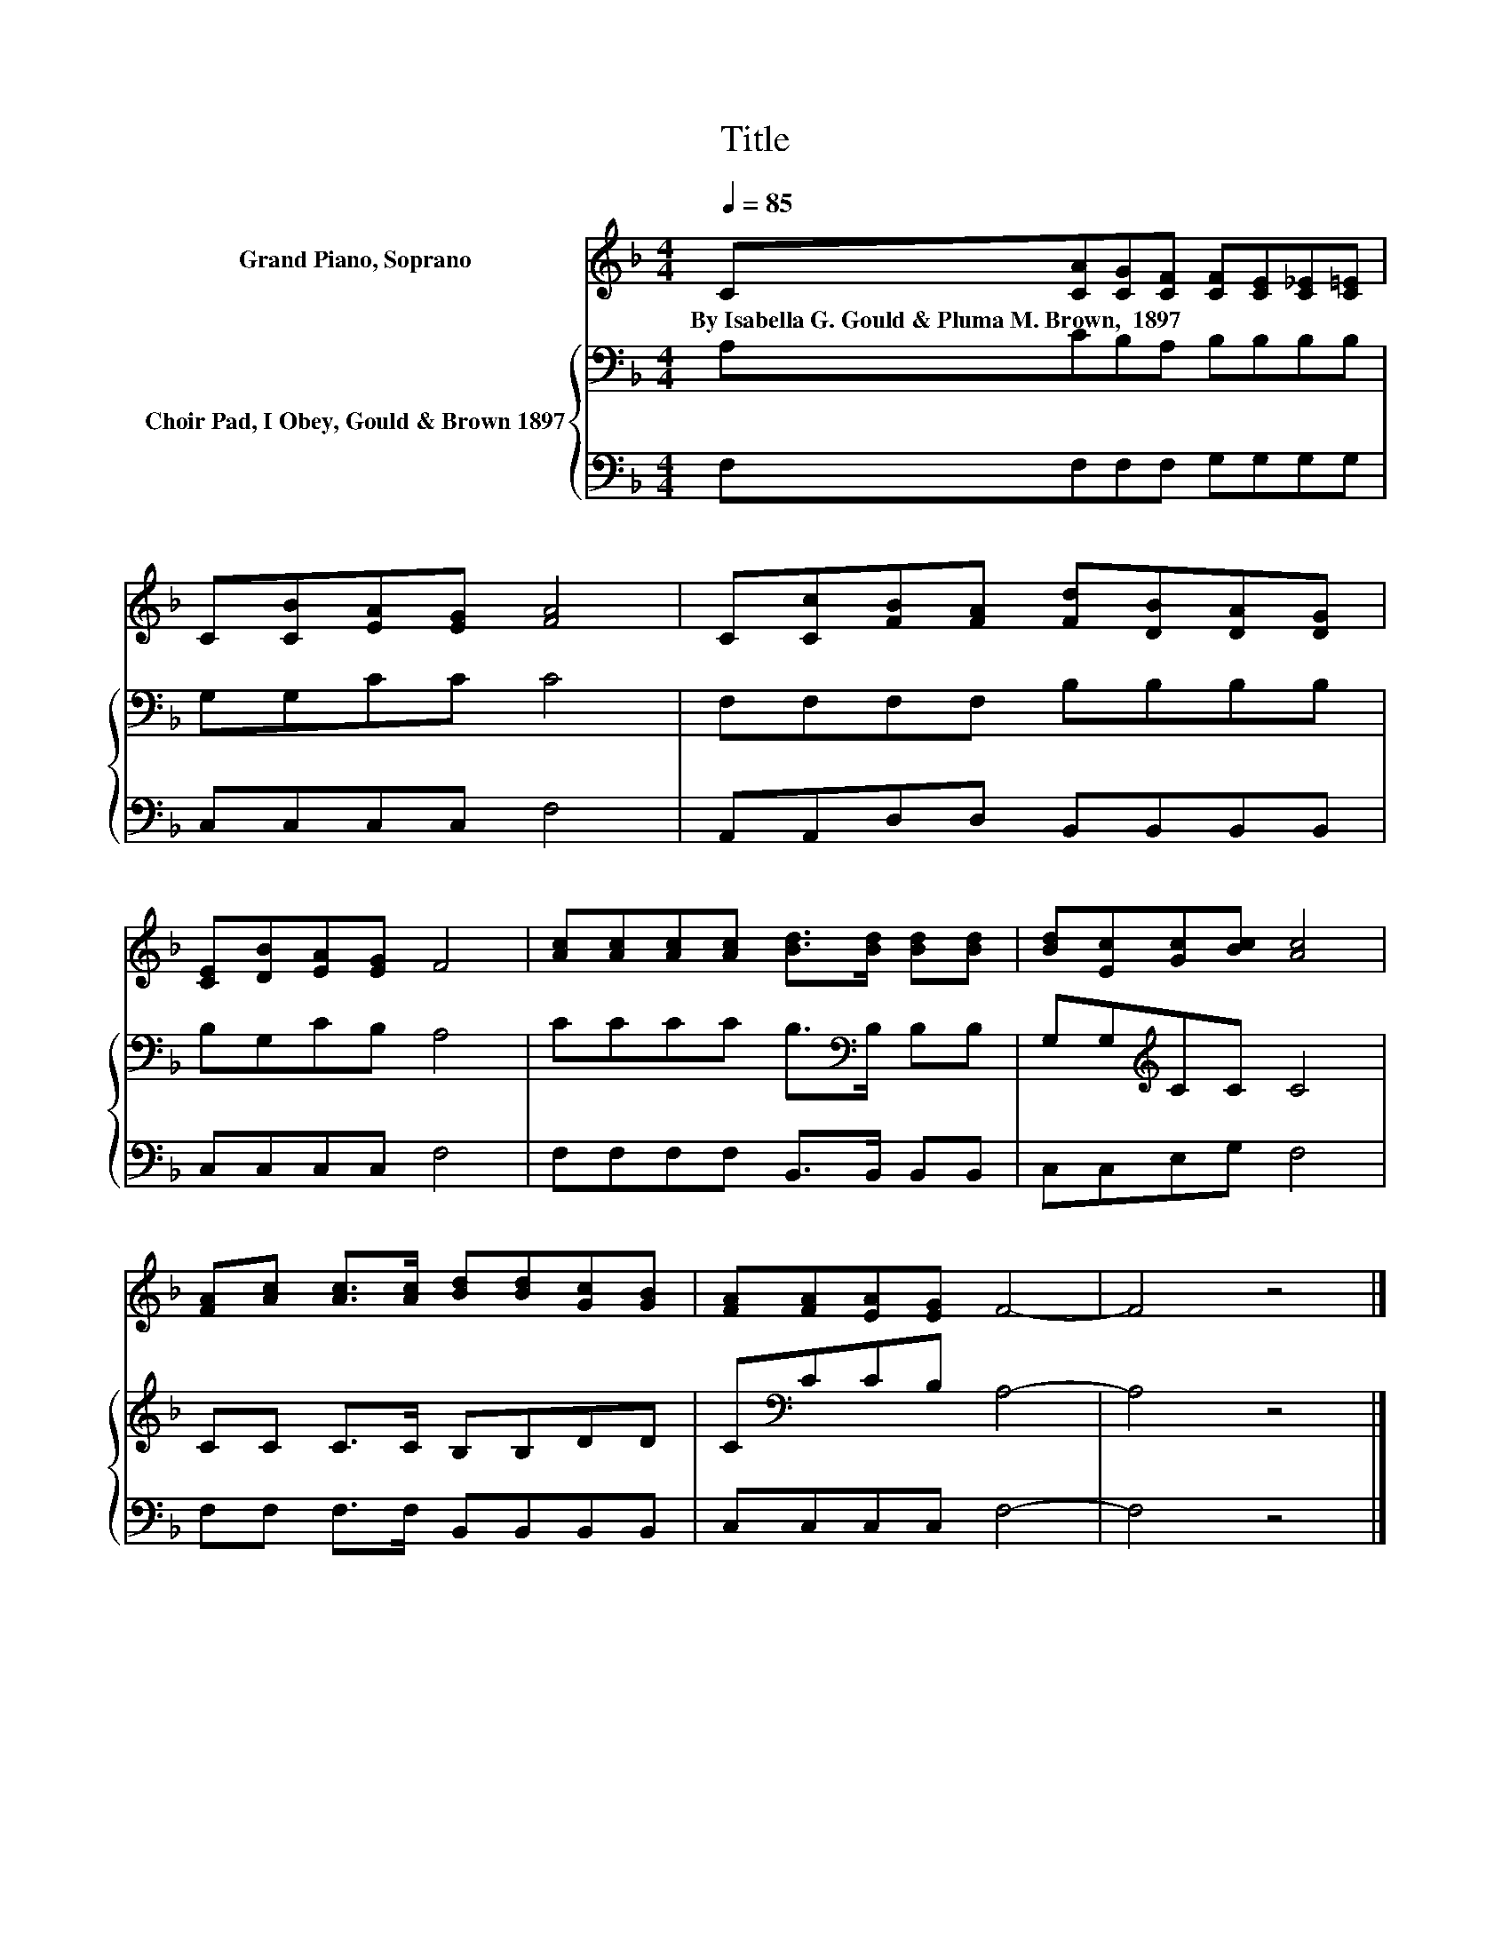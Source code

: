 X:1
T:Title
%%score 1 { 2 | 3 }
L:1/8
Q:1/4=85
M:4/4
K:F
V:1 treble nm="Grand Piano, Soprano"
V:2 bass nm="Choir Pad, I Obey, Gould &amp; Brown 1897"
V:3 bass 
V:1
 C[CA][CG][CF] [CF][CE][C_E][C=E] | C[CB][EA][EG] [FA]4 | C[Cc][FB][FA] [Fd][DB][DA][DG] | %3
w: By~Isabella~G.~Gould~&~Pluma~M.~Brown,~~1897 * * * * * * *|||
 [CE][DB][EA][EG] F4 | [Ac][Ac][Ac][Ac] [Bd]>[Bd] [Bd][Bd] | [Bd][Ec][Gc][Bc] [Ac]4 | %6
w: |||
 [FA][Ac] [Ac]>[Ac] [Bd][Bd][Gc][GB] | [FA][FA][EA][EG] F4- | F4 z4 |] %9
w: |||
V:2
 A,CB,A, B,B,B,B, | G,G,CC C4 | F,F,F,F, B,B,B,B, | B,G,CB, A,4 | CCCC B,>[K:bass]B, B,B, | %5
 G,G,[K:treble]CC C4 | CC C>C B,B,DD | C[K:bass]CCB, A,4- | A,4 z4 |] %9
V:3
 F,F,F,F, G,G,G,G, | C,C,C,C, F,4 | A,,A,,D,D, B,,B,,B,,B,, | C,C,C,C, F,4 | %4
 F,F,F,F, B,,>B,, B,,B,, | C,C,E,G, F,4 | F,F, F,>F, B,,B,,B,,B,, | C,C,C,C, F,4- | F,4 z4 |] %9

